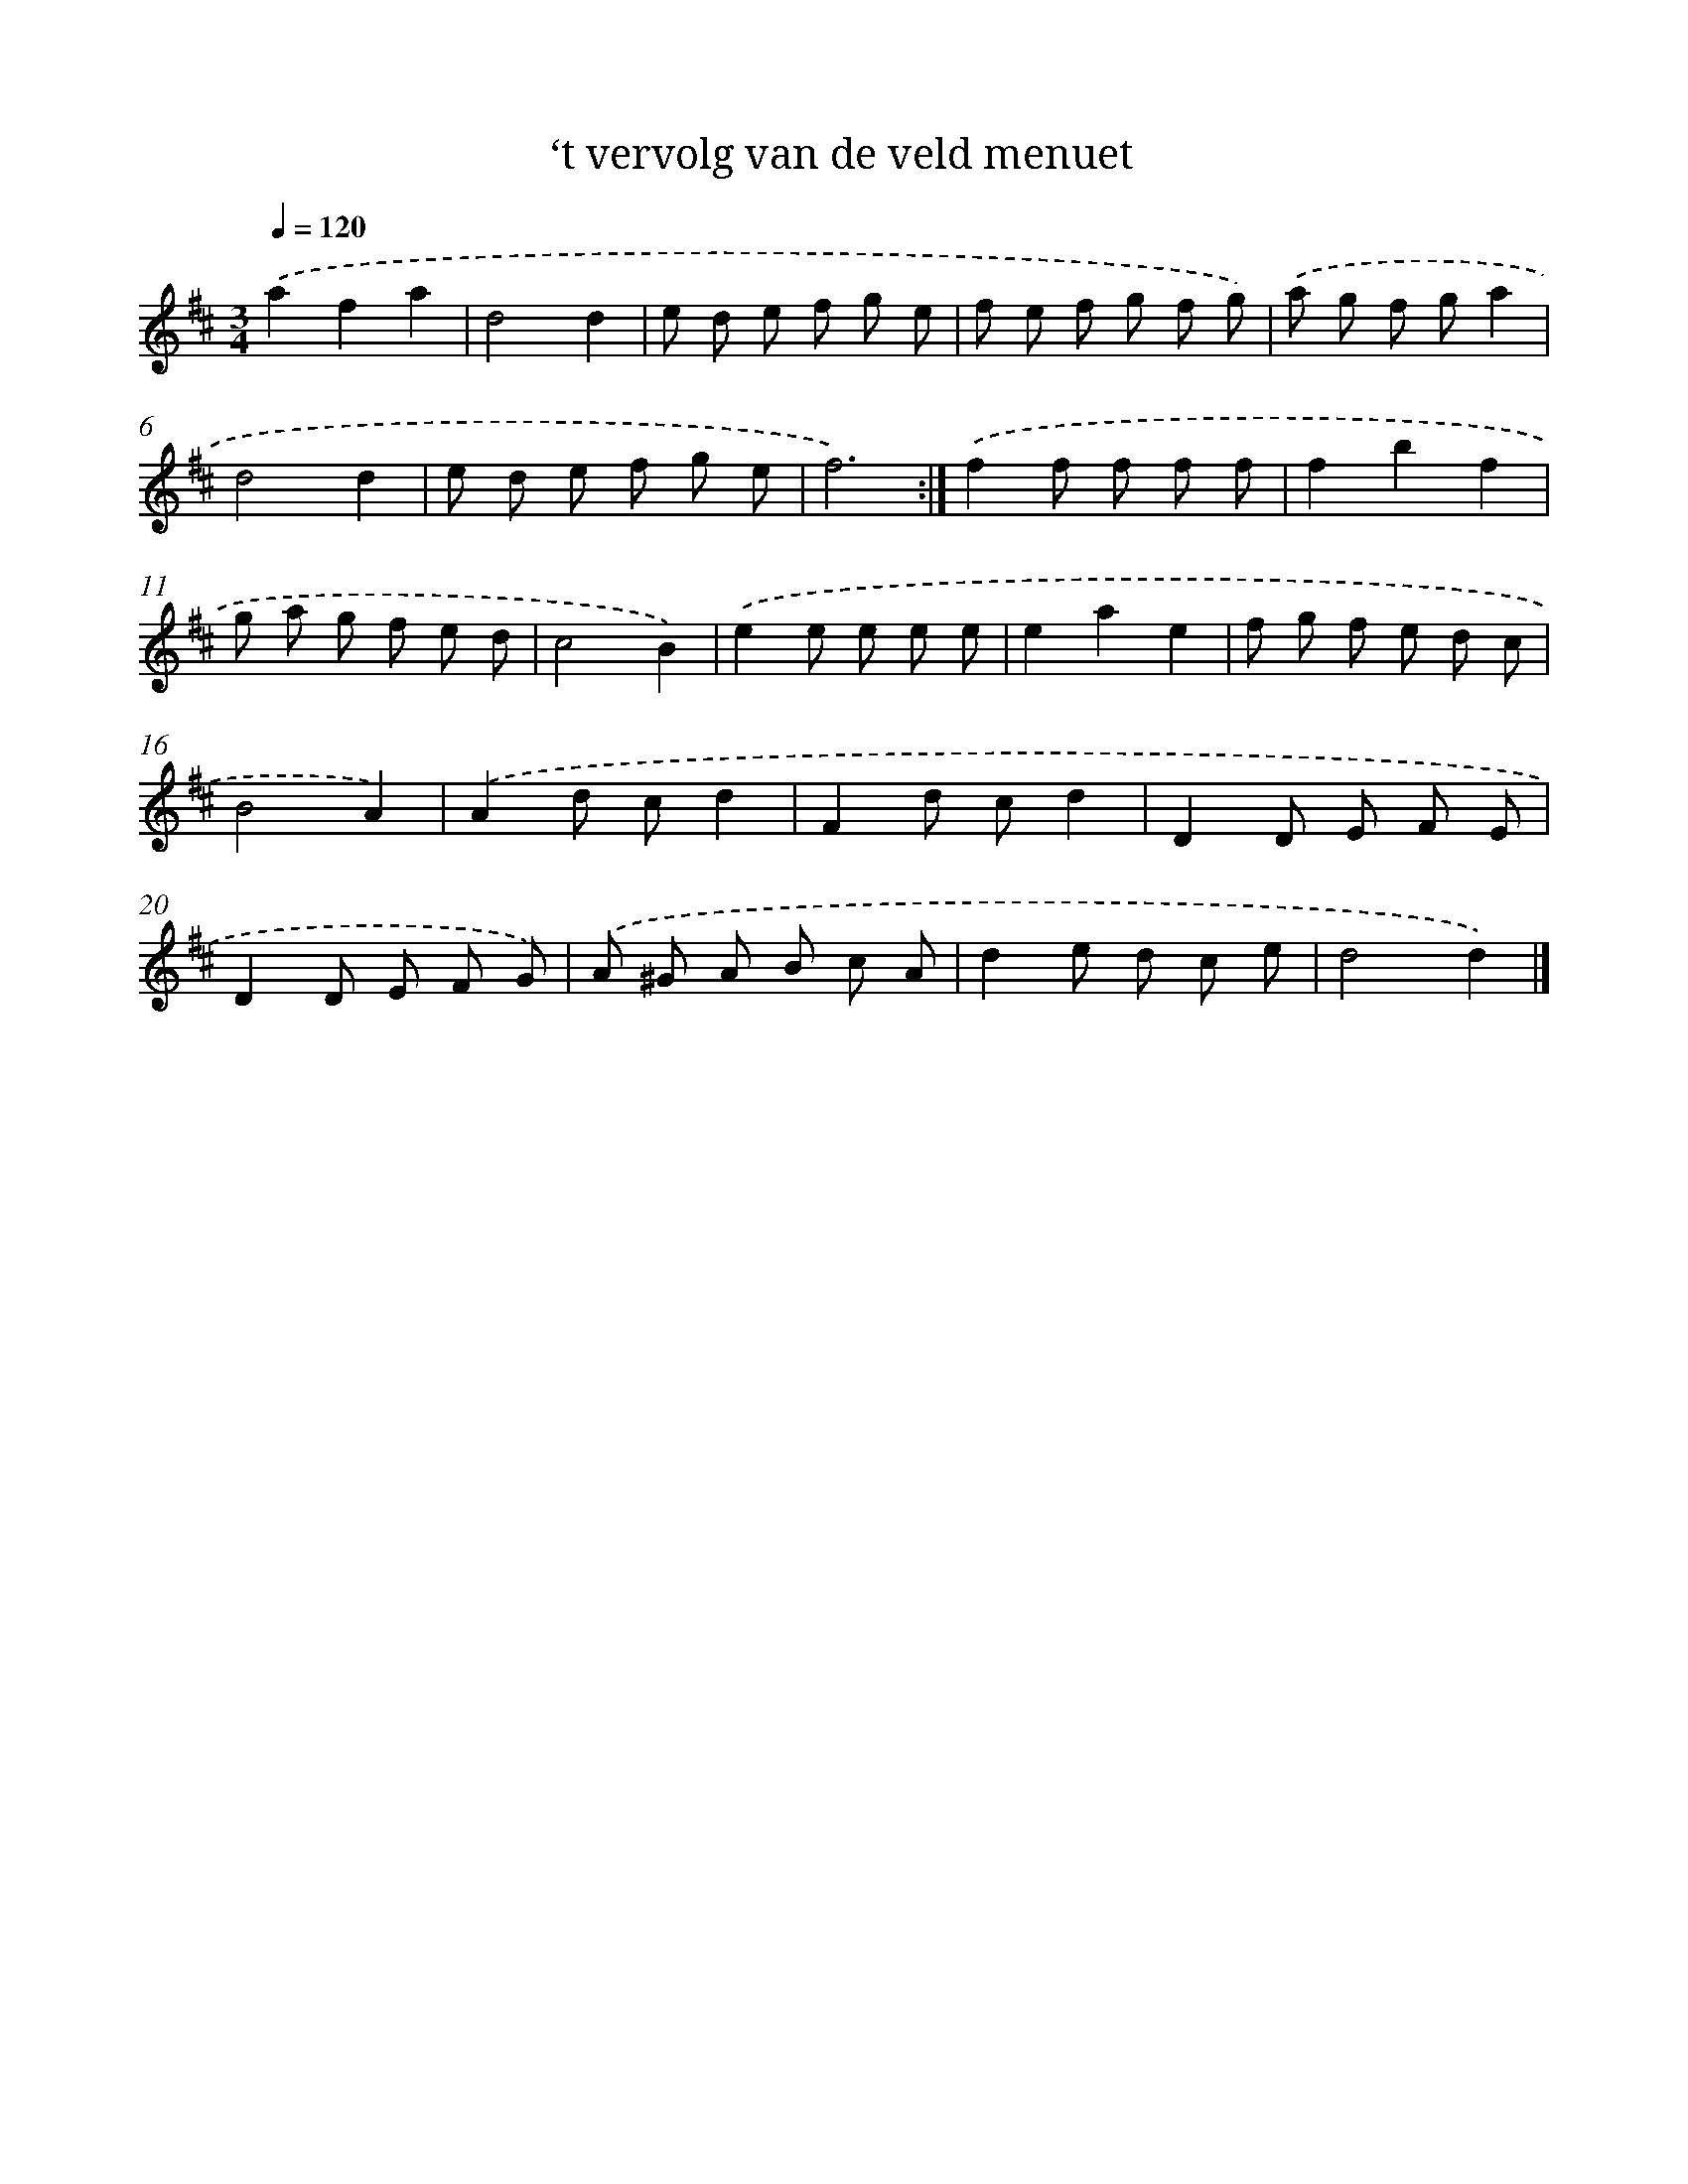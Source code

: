 X: 13745
T: ‘t vervolg van de veld menuet
%%abc-version 2.0
%%abcx-abcm2ps-target-version 5.9.1 (29 Sep 2008)
%%abc-creator hum2abc beta
%%abcx-conversion-date 2018/11/01 14:37:37
%%humdrum-veritas 3719196492
%%humdrum-veritas-data 2659509561
%%continueall 1
%%barnumbers 0
L: 1/8
M: 3/4
Q: 1/4=120
K: D clef=treble
.('a2f2a2 |
d4d2 |
e d e f g e |
f e f g f g) |
.('a g f ga2 |
d4d2 |
e d e f g e |
f6) :|]
.('f2f f f f |
f2b2f2 |
g a g f e d |
c4B2) |
.('e2e e e e |
e2a2e2 |
f g f e d c |
B4A2) |
.('A2d cd2 |
F2d cd2 |
D2D E F E |
D2D E F G) |
.('A ^G A B c A |
d2e d c e |
d4d2) |]
